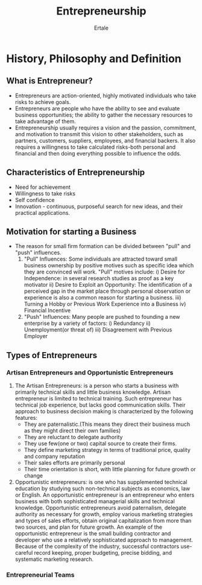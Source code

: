#+TITLE: Entrepreneurship
#+AUTHOR: Ertale
#+STARTDATE: <2025-05-13 Tue>


* History, Philosophy and Definition
** What is Entrepreneur?
- Entrepreneurs are action-oriented, highly motivated individuals who take risks to achieve goals.
- Entrepreneurs are people who have the ability to see and evaluate business opportunities; the ability to gather the necessary resources to take advantage of them.
- Entrepreneurship usually requires a vision and the passion, commitment, and motivation to transmit this vision to other stakeholders, such as partners, customers, suppliers, employees, and financial backers. It also requires a willingness to take calculated risks-both personal and financial and then doing everything possible to influence the odds.
** Characteristics of Entrepreneurship
- Need for achievement
- Willingness to take risks
- Self confidence
- Innovation - continuous, purposeful search for new ideas, and their practical applications.
** Motivation for starting a Business
- The reason for small firm formation can be divided between "pull" and "push" influences.
  1) "Pull" Influences: Some individuals are attracted toward small business ownership by positive motives such as specific idea which they are convinced will work. "Pull" motives include:
     i) Desire for Independence: in several research studies as proof as a key motivator
     ii) Desire to Exploit an Opportunity: The identification of a perceived gap in the market place through personal observation or experience is also a common reason for starting a business.
     iii) Turning a Hobby or Previous Work Experience into a Business
     iv) Financial Incentive
  2) "Push" Influences: Many people are pushed to founding a new enterprise by a variety of factors:
     i) Redundancy
     ii) Unemployment(or threat of)
     iii) Disagreement with Previous Employer
** Types of Entrepreneurs
*** Artisan Entrepreneurs and Opportunistic Entrepreneurs
1) The Artisan Entrepreneurs: is a person who starts a business with primarily technical skills and little business knowledge. Artisan entrepreneur is limited to technical training. Such entrepreneur has technical job experience, but lacks good communication skills. Their approach to business decision making is characterized by the following features:
   - They are paternalistic.(This means they direct their business much as they might direct their own families)
   - They are reluctant to delegate authority
   - They use few(one or two) capital source to create their firms.
   - They define marketing strategy in terms of traditional price, quality and company reputation
   - Their sales efforts are primarily personal
   - Their time orientation is short, with little planning for future growth or change
2) Opportunistic entrepreneurs: is one who has supplemented technical education by studying such non-technical subjects as economics, law or English. An opportunistic entrepreneur is an entrepreneur who enters business with both sophisticated managerial skills and technical knowledge. Opportunistic entrepreneurs avoid paternalism, delegate authority as necessary for growth, employ various marketing strategies and types of sales efforts, obtain original capitalization from more than two sources, and plan for future growth. An example of the opportunistic entrepreneur is the small building contractor and developer who use a relatively sophisticated approach to management. Because of the complexity of the industry, successful contractors use- careful record keeping, proper budgeting, precise bidding, and systematic marketing research.
*** Entrepreneurial Teams
